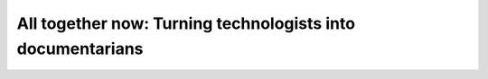 All together now: Turning technologists into documentarians
===========================================================

.. datatemplate-video::
   :source: /_data/portland-2022-sessions.yaml
   :template: videos/video-detail.html
   :key: 7

